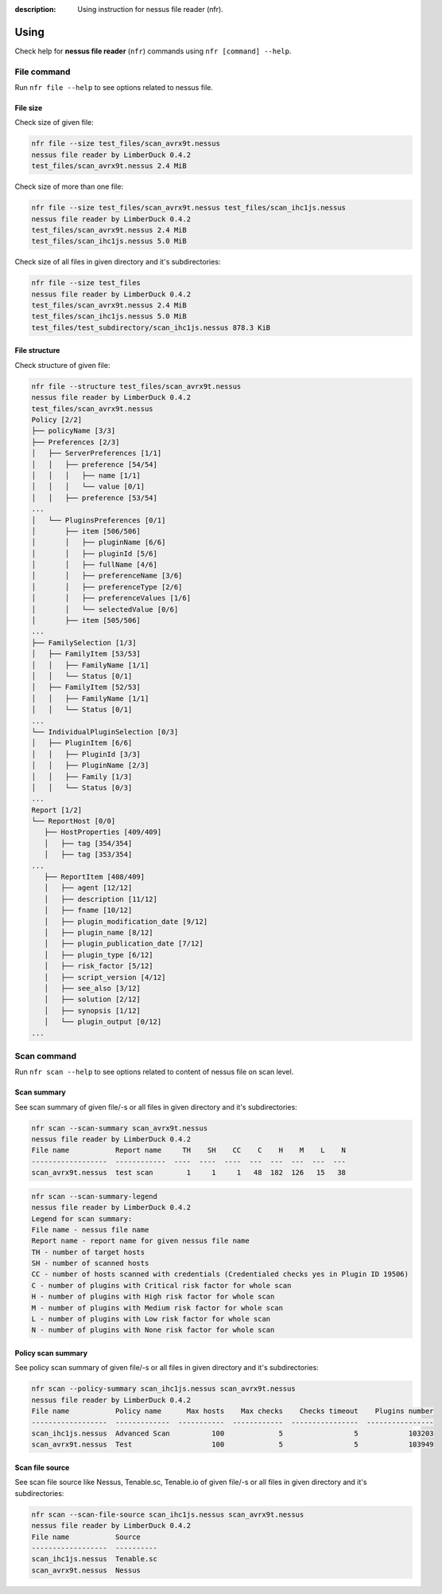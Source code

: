 :description: Using instruction for nessus file reader (nfr).

Using
=====

Check help for **nessus file reader** (``nfr``) commands using ``nfr [command] --help``.

File command
------------

Run ``nfr file --help`` to see options related to nessus file.

File size
.........

Check size of given file:

.. code-block:: shell

   nfr file --size test_files/scan_avrx9t.nessus
   nessus file reader by LimberDuck 0.4.2
   test_files/scan_avrx9t.nessus 2.4 MiB


Check size of more than one file:

.. code-block:: shell

   nfr file --size test_files/scan_avrx9t.nessus test_files/scan_ihc1js.nessus
   nessus file reader by LimberDuck 0.4.2
   test_files/scan_avrx9t.nessus 2.4 MiB
   test_files/scan_ihc1js.nessus 5.0 MiB


Check size of all files in given directory and it's subdirectories:

.. code-block:: shell

   nfr file --size test_files  
   nessus file reader by LimberDuck 0.4.2                                                      
   test_files/scan_avrx9t.nessus 2.4 MiB
   test_files/scan_ihc1js.nessus 5.0 MiB
   test_files/test_subdirectory/scan_ihc1js.nessus 878.3 KiB


File structure
..............

Check structure of given file:

.. code-block:: shell

   nfr file --structure test_files/scan_avrx9t.nessus
   nessus file reader by LimberDuck 0.4.2
   test_files/scan_avrx9t.nessus
   Policy [2/2]
   ├── policyName [3/3]
   ├── Preferences [2/3]
   │   ├── ServerPreferences [1/1]
   │   │   ├── preference [54/54]
   │   │   │   ├── name [1/1]
   │   │   │   └── value [0/1]
   │   │   ├── preference [53/54]
   ...
   │   └── PluginsPreferences [0/1]
   │       ├── item [506/506]
   │       │   ├── pluginName [6/6]
   │       │   ├── pluginId [5/6]
   │       │   ├── fullName [4/6]
   │       │   ├── preferenceName [3/6]
   │       │   ├── preferenceType [2/6]
   │       │   ├── preferenceValues [1/6]
   │       │   └── selectedValue [0/6]
   │       ├── item [505/506]
   ...
   ├── FamilySelection [1/3]
   │   ├── FamilyItem [53/53]
   │   │   ├── FamilyName [1/1]
   │   │   └── Status [0/1]
   │   ├── FamilyItem [52/53]
   │   │   ├── FamilyName [1/1]
   │   │   └── Status [0/1]
   ...
   └── IndividualPluginSelection [0/3]
   │   ├── PluginItem [6/6]
   │   │   ├── PluginId [3/3]
   │   │   ├── PluginName [2/3]
   │   │   ├── Family [1/3]
   │   │   └── Status [0/3]
   ...
   Report [1/2]
   └── ReportHost [0/0]
      ├── HostProperties [409/409]
      │   ├── tag [354/354]
      │   ├── tag [353/354]
   ...
      ├── ReportItem [408/409]
      │   ├── agent [12/12]
      │   ├── description [11/12]
      │   ├── fname [10/12]
      │   ├── plugin_modification_date [9/12]
      │   ├── plugin_name [8/12]
      │   ├── plugin_publication_date [7/12]
      │   ├── plugin_type [6/12]
      │   ├── risk_factor [5/12]
      │   ├── script_version [4/12]
      │   ├── see_also [3/12]
      │   ├── solution [2/12]
      │   ├── synopsis [1/12]
      │   └── plugin_output [0/12]
   ...


.. seealso::

   Check whole example structure `scan_avrx9t_structure.txt <https://github.com/LimberDuck/nessus-file-reader/blob/master/examples/scan_avrx9t_structure.txt>`_.

Scan command
------------

Run ``nfr scan --help`` to see options related to content of nessus file on scan level.

Scan summary
............

See scan summary of given file/-s or all files in given directory and it's subdirectories:

.. code-block:: shell

   nfr scan --scan-summary scan_avrx9t.nessus
   nessus file reader by LimberDuck 0.4.2
   File name           Report name     TH    SH    CC    C    H    M    L    N
   ------------------  ------------  ----  ----  ----  ---  ---  ---  ---  ---
   scan_avrx9t.nessus  test scan        1     1     1   48  182  126   15   38


.. code-block:: shell

   nfr scan --scan-summary-legend                              
   nessus file reader by LimberDuck 0.4.2
   Legend for scan summary:
   File name - nessus file name
   Report name - report name for given nessus file name
   TH - number of target hosts
   SH - number of scanned hosts
   CC - number of hosts scanned with credentials (Credentialed checks yes in Plugin ID 19506)
   C - number of plugins with Critical risk factor for whole scan
   H - number of plugins with High risk factor for whole scan
   M - number of plugins with Medium risk factor for whole scan
   L - number of plugins with Low risk factor for whole scan
   N - number of plugins with None risk factor for whole scan


Policy scan summary
...................

See policy scan summary of given file/-s or all files in given directory and it's subdirectories:

.. code-block:: shell

   nfr scan --policy-summary scan_ihc1js.nessus scan_avrx9t.nessus
   nessus file reader by LimberDuck 0.4.2
   File name           Policy name      Max hosts    Max checks    Checks timeout    Plugins number
   ------------------  -------------  -----------  ------------  ----------------  ----------------
   scan_ihc1js.nessus  Advanced Scan          100             5                 5            103203
   scan_avrx9t.nessus  Test                   100             5                 5            103949



Scan file source
................

See scan file source like Nessus, Tenable.sc, Tenable.io of given file/-s or all files in given directory and it's subdirectories:

.. code-block:: shell

   nfr scan --scan-file-source scan_ihc1js.nessus scan_avrx9t.nessus
   nessus file reader by LimberDuck 0.4.2
   File name           Source
   ------------------  ----------
   scan_ihc1js.nessus  Tenable.sc
   scan_avrx9t.nessus  Nessus
